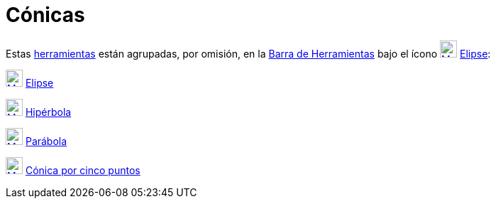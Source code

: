= Cónicas
:page-en: tools/Conic_Section_Tools
ifdef::env-github[:imagesdir: /es/modules/ROOT/assets/images]

Estas xref:/Herramientas.adoc[herramientas] están agrupadas, por omisión, en la xref:/Barra_de_Herramientas.adoc[Barra
de Herramientas] bajo el ícono xref:/tools/Elipse.adoc[image:24px-Mode_ellipse3.svg.png[Mode
ellipse3.svg,width=24,height=24]] xref:/tools/Elipse.adoc[Elipse]:

xref:/tools/Elipse.adoc[image:24px-Mode_ellipse3.svg.png[Mode ellipse3.svg,width=24,height=24]]
xref:/tools/Elipse.adoc[Elipse]

xref:/tools/Hipérbola.adoc[image:24px-Mode_hyperbola3.svg.png[Mode hyperbola3.svg,width=24,height=24]]
xref:/tools/Hipérbola.adoc[Hipérbola]

xref:/tools/Parábola.adoc[image:24px-Mode_parabola.svg.png[Mode parabola.svg,width=24,height=24]]
xref:/tools/Parábola.adoc[Parábola]

xref:/tools/Cónica_por_cinco_puntos.adoc[image:24px-Mode_conic5.svg.png[Mode conic5.svg,width=24,height=24]]
xref:/tools/Cónica_por_cinco_puntos.adoc[Cónica por cinco puntos]
